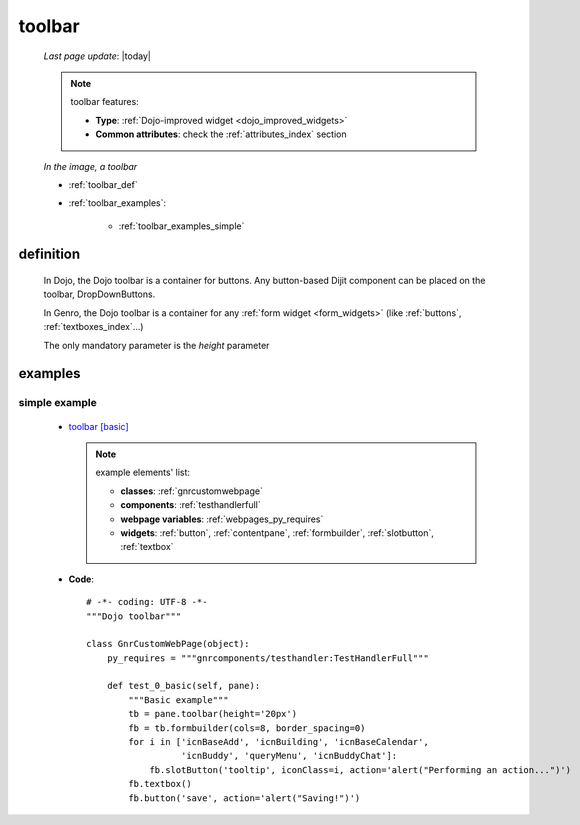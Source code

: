 .. _toolbar:

=======
toolbar
=======

    *Last page update*: |today|
    
    .. note:: toolbar features:
              
              * **Type**: :ref:`Dojo-improved widget <dojo_improved_widgets>`
              * **Common attributes**: check the :ref:`attributes_index` section
              
    .. _previous_image:
    
    *In the image, a toolbar*
    
    .. image:: ../../../_images/widgets/toolbars/toolbar.png
    
    * :ref:`toolbar_def`
    * :ref:`toolbar_examples`:
    
        * :ref:`toolbar_examples_simple`
        
.. _toolbar_def:

definition
==========

    .. method:: pane.toolbar([**kwargs])
    
    In Dojo, the Dojo toolbar is a container for buttons. Any button-based Dijit component can be
    placed on the toolbar, DropDownButtons.
    
    In Genro, the Dojo toolbar is a container for any :ref:`form widget <form_widgets>` (like
    :ref:`buttons`, :ref:`textboxes_index`...)
    
    The only mandatory parameter is the *height* parameter
    
.. _toolbar_examples:

examples
========

.. _toolbar_examples_simple:

simple example
--------------

    * `toolbar [basic] <http://localhost:8080/webpage_elements/widgets/toolbars/toolbar/1>`_

      .. note:: example elements' list:
                
                * **classes**: :ref:`gnrcustomwebpage`
                * **components**: :ref:`testhandlerfull`
                * **webpage variables**: :ref:`webpages_py_requires`
                * **widgets**: :ref:`button`, :ref:`contentpane`, :ref:`formbuilder`,
                  :ref:`slotbutton`, :ref:`textbox`
                  
    * **Code**::
    
        # -*- coding: UTF-8 -*-
        """Dojo toolbar"""
        
        class GnrCustomWebPage(object):
            py_requires = """gnrcomponents/testhandler:TestHandlerFull"""
            
            def test_0_basic(self, pane):
                """Basic example"""
                tb = pane.toolbar(height='20px')
                fb = tb.formbuilder(cols=8, border_spacing=0)
                for i in ['icnBaseAdd', 'icnBuilding', 'icnBaseCalendar',
                          'icnBuddy', 'queryMenu', 'icnBuddyChat']:
                    fb.slotButton('tooltip', iconClass=i, action='alert("Performing an action...")')
                fb.textbox()
                fb.button('save', action='alert("Saving!")')
